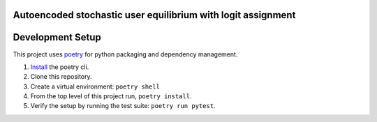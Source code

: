 Autoencoded stochastic user equilibrium with logit assignment
==============================================================================


Development Setup
=================

This project uses poetry_ for python packaging and dependency management.

1. `Install <https://python-poetry.org/docs/#installation>`_  the poetry cli.
2. Clone this repository.
3. Create a virtual environment: ``poetry shell``
4. From the top level of this project run, ``poetry install``.
5. Verify the setup by running the test suite: ``poetry run pytest``.

.. _poetry: https://python-poetry.org/